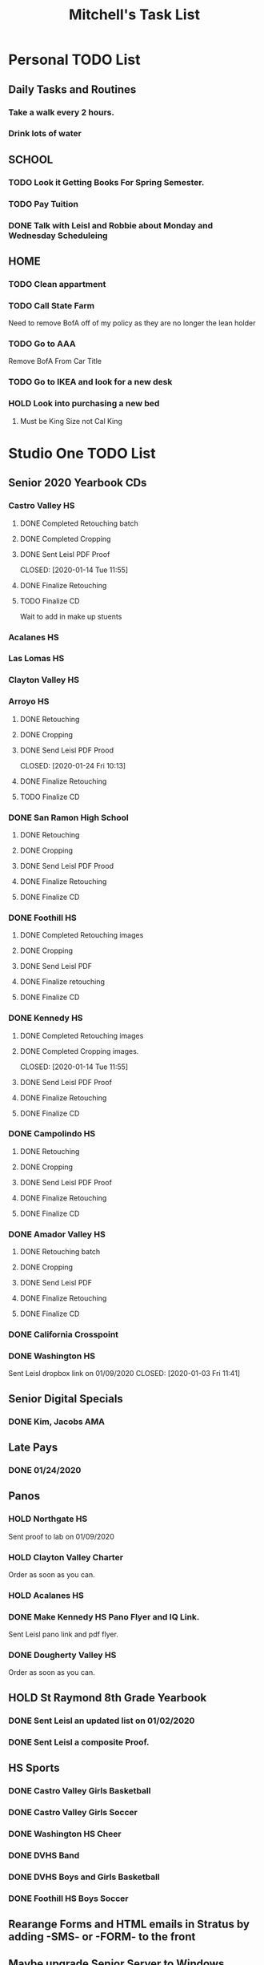 #+title: Mitchell's Task List
#+DESCRIPTION: ORG-MODE task list

* Personal TODO List 
** Daily Tasks and Routines 
*** Take a walk every 2 hours. 
*** Drink lots of water
** SCHOOL
*** TODO Look it Getting Books For Spring Semester. 
*** TODO Pay Tuition 
*** DONE Talk with Leisl and Robbie about Monday and Wednesday Scheduleing
CLOSED: [2020-01-24 Fri 10:09]
** HOME
*** TODO Clean appartment 
SCHEDULED: <2020-01-25 Sat>
*** TODO Call State Farm  
SCHEDULED: <2020-01-28 Tue>
Need to remove BofA off of my policy as they are no longer the lean holder
*** TODO Go to AAA 
SCHEDULED: <2020-02-01 Sat>
Remove BofA From Car Title
*** TODO Go to IKEA and look for a new desk 
SCHEDULED: <2020-02-01 Sat>
*** HOLD Look into purchasing a new bed
**** Must be King Size not Cal King
* Studio One TODO List
** Senior 2020 Yearbook CDs
*** Castro Valley HS 
**** DONE Completed Retouching batch
     CLOSED: [2020-01-14 Tue 11:55]
**** DONE Completed Cropping
     CLOSED: [2020-01-14 Tue 11:55]
**** DONE Sent Leisl PDF Proof
     CLOSED: [2020-01-14 Tue 11:55] 
**** DONE Finalize Retouching 
     CLOSED: [2020-01-15 Wed 14:48]
**** TODO Finalize CD 
Wait to add in make up stuents
*** Acalanes HS
*** Las Lomas HS 
*** Clayton Valley HS 
*** Arroyo HS
**** DONE Retouching
     CLOSED: [2020-01-21 Tue 09:33]
**** DONE Cropping
     CLOSED: [2020-01-21 Tue 09:33]
**** DONE Send Leisl PDF Prood
    CLOSED: [2020-01-24 Fri 10:13] 
**** DONE Finalize Retouching 
     CLOSED: [2020-01-21 Tue 15:28]
**** TODO Finalize CD
*** DONE San Ramon High School
    CLOSED: [2020-01-24 Fri 09:22]
**** DONE Retouching
     CLOSED: [2020-01-16 Thu 14:16]
**** DONE Cropping
     CLOSED: [2020-01-21 Tue 09:32]
**** DONE Send Leisl PDF Prood
     CLOSED: [2020-01-22 Wed 09:39]
**** DONE Finalize Retouching                                    
     CLOSED: [2020-01-22 Wed 10:30]
**** DONE Finalize CD
     CLOSED: [2020-01-24 Fri 09:22]
*** DONE Foothill HS
CLOSED: [2020-01-23 Thu 12:21]
**** DONE Completed Retouching images
     CLOSED: [2020-01-14 Tue 11:56]
**** DONE Cropping 
     CLOSED: [2020-01-14 Tue 13:16]
**** DONE Send Leisl PDF
     CLOSED: [2020-01-16 Thu 10:35]
**** DONE Finalize retouching
     CLOSED: [2020-01-21 Tue 15:27]
**** DONE Finalize CD
CLOSED: [2020-01-23 Thu 12:21]
*** DONE Kennedy HS 
CLOSED: [2020-01-23 Thu 10:26]
**** DONE Completed Retouching images
     CLOSED: [2020-01-14 Tue 11:55]
**** DONE Completed Cropping images.
     CLOSED: [2020-01-14 Tue 11:55] 
**** DONE Send Leisl PDF Proof 
     CLOSED: [2020-01-14 Tue 13:40]
**** DONE Finalize Retouching 
     CLOSED: [2020-01-16 Thu 09:35]
**** DONE Finalize CD
CLOSED: [2020-01-23 Thu 10:26]
*** DONE Campolindo HS
CLOSED: [2020-01-23 Thu 10:26]
**** DONE Retouching
     CLOSED: [2020-01-16 Thu 11:58]
**** DONE Cropping
     CLOSED: [2020-01-16 Thu 15:17]
**** DONE Send Leisl PDF Proof
     CLOSED: [2020-01-21 Tue 15:27]
**** DONE Finalize Retouching
     CLOSED: [2020-01-21 Tue 15:28]
**** DONE Finalize CD
CLOSED: [2020-01-23 Thu 10:26]
*** DONE Amador Valley HS
    CLOSED: [2020-01-21 Tue 09:31]
**** DONE Retouching batch
     CLOSED: [2020-01-13 Mon 11:45]
**** DONE Cropping 
     CLOSED: [2020-01-13 Mon 11:46]
**** DONE Send Leisl PDF
     CLOSED: [2020-01-13 Mon 11:46]
**** DONE Finalize Retouching 
     CLOSED: [2020-01-14 Tue 16:07]
**** DONE Finalize CD
CLOSED: [2020-01-21 Tue 09:37]
*** DONE California Crosspoint
    CLOSED: [2020-01-09 Thu 12:07]
*** DONE Washington HS
    DEADLINE: <2020-01-16 Thu>
    Sent Leisl dropbox link on 01/09/2020
    CLOSED: [2020-01-03 Fri 11:41]
** Senior Digital Specials
*** DONE Kim, Jacobs AMA
CLOSED: [2020-01-24 Fri 11:01]
** Late Pays
*** DONE 01/24/2020
CLOSED: [2020-01-24 Fri 12:39]
** Panos
*** HOLD Northgate HS
SCHEDULED: <2020-01-30 Thu>
    Sent proof to lab on 01/09/2020
*** HOLD Clayton Valley Charter
    Order as soon as you can.
*** HOLD Acalanes HS
*** DONE Make Kennedy HS Pano Flyer and IQ Link. 
    CLOSED: [2020-01-22 Wed 14:25]
    Sent Leisl pano link and pdf flyer.
*** DONE Dougherty Valley HS
    CLOSED: [2020-01-14 Tue 10:05]
     Order as soon as you can.
** HOLD St Raymond 8th Grade Yearbook
*** DONE Sent Leisl an updated list on 01/02/2020 
*** DONE Sent Leisl a composite Proof. 
    CLOSED: [2020-01-16 Thu 15:26]
** HS Sports
*** DONE Castro Valley Girls Basketball 
    CLOSED: [2020-01-22 Wed 14:03]
*** DONE Castro Valley Girls Soccer 
    CLOSED: [2020-01-22 Wed 14:03]
*** DONE Washington HS Cheer 
    CLOSED: [2020-01-22 Wed 11:36]
*** DONE DVHS Band 
    CLOSED: [2020-01-14 Tue 13:39]
*** DONE DVHS Boys and Girls Basketball 
    CLOSED: [2020-01-15 Wed 10:47]
*** DONE Foothill HS Boys Soccer
    CLOSED: [2020-01-03 Fri 13:14]
** Rearange Forms and HTML emails in Stratus by adding -SMS- or -FORM- to the front
** Maybe upgrade Senior Server to Windows Server 
*** Help Robbie get his computer back onto the Senior Server`
** Consolidate Photoshop Licences 
** Look into [[https://www.flipsnack.com/][Flipstack]] online catalog for Senior Orders. 
** Create a message system or wordpress site for the Studio 
   Wordpress intranet, should be pretty easy to implement using WAMP
** DONE Autobook Alameda Seniors for On Campus 
CLOSED: [2020-01-24 Fri 11:26]
** DONE Auto-Book Las Lomas and Print Envelopes. 
   CLOSED: [2020-01-21 Tue 15:27]
** DONE Clayton Valley Charter UC Images
   CLOSED: [2020-01-15 Wed 11:23]
*** Need Powerschool and Renamed To ID 
** DONE Print Senior Files for Acalanes HS 
   CLOSED: [2020-01-10 Fri 10:11]
** DONE Plan to Auto Book Acalanes HS by TIME
   CLOSED: [2020-01-09 Thu 14:54]
** DONE Send Text reminders for yearbook selections 
   CLOSED: [2020-01-09 Thu 13:35]
*** DONE Send Clayton Valley Appointment reminders 
    Not Going to send because the wrong text was sent before 
*** DONE Foothill HS and San Ramon Valley HS
    CLOSED: [2020-01-06 Mon 12:03]
*** DONE Send Amador Valley Text Reminder 
    CLOSED: [2020-01-07 Tue 09:23]
** DONE Print and Setup Clayton Valley Underclass Camera Cards 
   CLOSED: [2020-01-09 Thu 12:06]
   20 Students 
** DONE [#A] TURN OFF FIREWALL FOR STRATUS ON CAMPUS ON 01/08/2020 
   CLOSED: [2020-01-09 Thu 09:47]
** DONE Plan to Auto Book remaining Campolindo Seniors for on campus 
   CLOSED: [2020-01-08 Wed 09:47]
** DONE Print Senior Files for Campolindo and Clayton Valley 
   CLOSED: [2020-01-08 Wed 10:30]
** DONE Reprint St. Raymond Staff ID Cards for added 4 Staff Members 
   CLOSED: [2020-01-08 Wed 13:22]
** DONE Set up Stratus on 2 Laptops for On Campus 
   CLOSED: [2020-01-07 Tue 12:35]
** DONE Setup 2 laptops for Clayton Valley, Setup 1 laptop for Campolindo
   CLOSED: [2020-01-07 Tue 12:08]
*** DONE Setup 2 Laptops with Stratus on them.
    CLOSED: [2020-01-08 Wed 13:35]
** DONE Check our USB Supply before Jan 10th for Chinese New Year delays. 
   CLOSED: [2020-01-06 Mon 12:14]
** DONE Send Clayton Valley HS Scheduleing Email
   CLOSED: [2020-01-02 Thu 20:37]
** DONE Print Acalanes HS Leadership ID Cards
CLOSED: [2020-01-02 Thu 20:37]

* STUDIO Plus TODO List 
** TODO Ask about removing the ability to log users off.
* MISC and LEARNING ORG MODE 
** TODO Shift M Enter creates another 
   :PROPERTIES:
   :ID:       ebc47733-3a64-4901-a729-832ce890e94a
   :END:
** [[www.orgmode.org/worg/org-tutorials/orgtutorial_dto.html][Agenda Tutorial Info]] 
** DONE Cycles C-c, C-t adds done with time stamps                 :ARCHIVE:
   CLOSED: [2020-01-02 Thu 20:40] 
** DONE Shift arrows to alter time stamps, date time, ext.         :ARCHIVE:
   CLOSED: [2020-01-02 Thu 20:40]
** Rebinded F12 for instant agenda view in org mode 
   :LOGBOOK:
   CLOCK: [2020-01-24 Fri 14:04]--[2020-01-24 Fri 14:04] =>  0:00
   :END:

